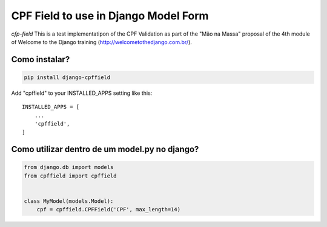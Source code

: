 CPF Field to use in Django Model Form
=====================================
.. image:: https://travis-ci.org/silviolleite/cfp-field.svg?branch=master
    :target: https://travis-ci.org/silviolleite/cfp-field

.. image:: https://img.shields.io/pypi/v/django-cpffield.svg
    :target: https://pypi.python.org/pypi/django-cpffield/
    :alt: Latest PyPI version


*cfp-field* This is a test implementatipon of the CPF Validation as part of
the "Mão na Massa" proposal of the 4th module of Welcome to the Django
training (http://welcometothedjango.com.br/).


Como instalar?
--------------

.. code-block:: console

    pip install django-cpffield


Add "cpffield" to your INSTALLED_APPS setting like this::

    INSTALLED_APPS = [
        ...
        'cpffield',
    ]

Como utilizar dentro de um model.py no django?
--------------------------------------------------
.. code-block:: python

    from django.db import models
    from cpffield import cpffield


    class MyModel(models.Model):
        cpf = cpffield.CPFField('CPF', max_length=14)

